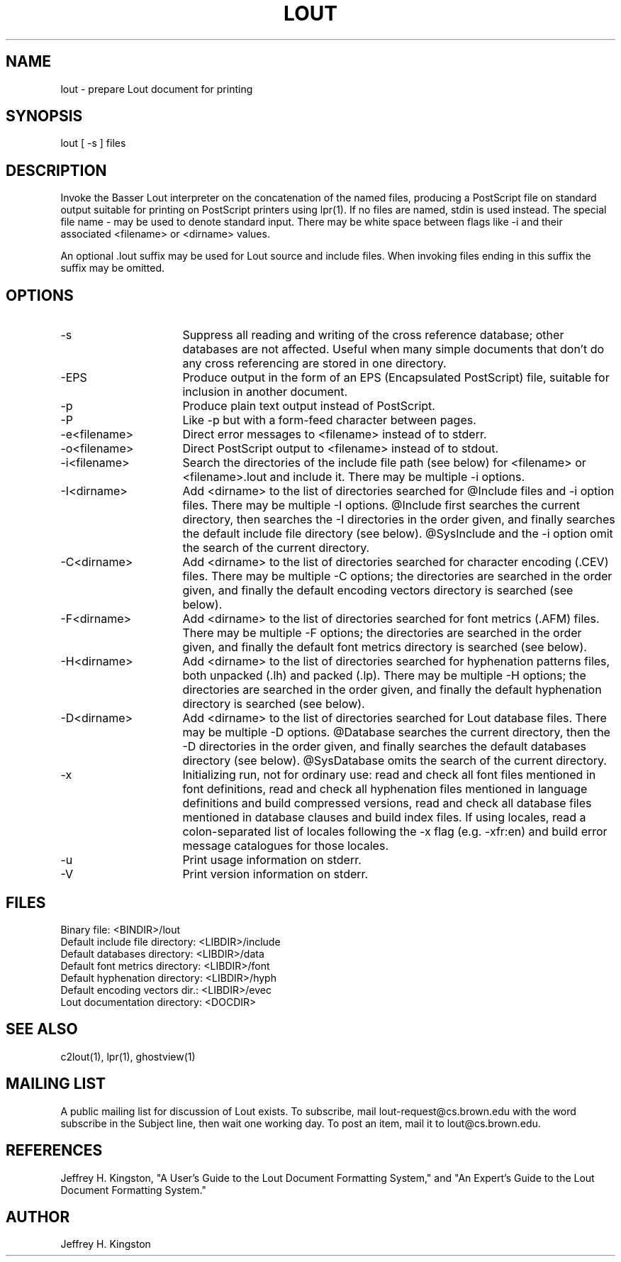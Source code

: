 .TH LOUT 1
.SH NAME
lout - prepare Lout document for printing
.SH SYNOPSIS
lout [ -s ] files
.SH DESCRIPTION
Invoke the Basser Lout interpreter on the concatenation of the named
files, producing a PostScript file on standard output suitable for
printing on PostScript printers using lpr(1).  If no files are named,
stdin is used instead.  The special file name - may be used to denote
standard input.  There may be white space between flags like -i and
their associated <filename> or <dirname> values.
.P
An optional .lout suffix may be used for Lout source and include
files.  When invoking files ending in this suffix the suffix may be
omitted.
.SH OPTIONS
.TP 16
-s
Suppress all reading and writing of the cross reference database;
other databases are not affected.  Useful when many simple documents
that don't do any cross referencing are stored in one directory.
.TP
-EPS
Produce output in the form of an EPS (Encapsulated PostScript) file,
suitable for inclusion in another document.
.TP
-p
Produce plain text output instead of PostScript.
.TP
-P
Like -p but with a form-feed character between pages.
.TP
-e<filename>
Direct error messages to <filename> instead of to stderr.
.TP
-o<filename>
Direct PostScript output to <filename> instead of to stdout.
.TP
-i<filename>  
Search the directories of the include file path (see below) for
<filename> or <filename>.lout and include it.  There may be
multiple -i options.
.TP
-I<dirname>
Add <dirname> to the list of directories searched for @Include files
and -i option files.  There may be multiple -I options.  @Include first
searches the current directory, then searches the -I directories in the
order given, and finally searches the default include file directory
(see below).  @SysInclude and the -i option omit the search of the
current directory.
.TP
-C<dirname>
Add <dirname> to the list of directories searched for character
encoding (.CEV) files.  There may be multiple -C options; the directories
are searched in the order given, and finally the default encoding
vectors directory is searched (see below).
.TP
-F<dirname>
Add <dirname> to the list of directories searched for font metrics
(.AFM) files.  There may be multiple -F options; the directories are
searched in the order given, and finally the default font metrics
directory is searched (see below).
.TP
-H<dirname>
Add <dirname> to the list of directories searched for hyphenation
patterns files, both unpacked (.lh) and packed (.lp).  There may be
multiple -H options; the directories are searched in the order given,
and finally the default hyphenation directory is searched (see below).
.TP
-D<dirname>
Add <dirname> to the list of directories searched for Lout database
files.  There may be multiple -D options.  @Database searches the
current directory, then the -D directories in the order given, and
finally searches the default databases directory (see below).
@SysDatabase omits the search of the current directory.
.TP
-x
Initializing run, not for ordinary use: read and check all font files
mentioned in font definitions, read and check all hyphenation files
mentioned in language definitions and build compressed versions, read
and check all database files mentioned in database clauses and build
index files.  If using locales, read a colon-separated list of locales
following the -x flag (e.g. -xfr:en) and build error message catalogues
for those locales.
.TP
-u
Print usage information on stderr.
.TP
-V
Print version information on stderr.
.SH FILES
.nf
Binary file:                    <BINDIR>/lout
Default include file directory: <LIBDIR>/include
Default databases directory:    <LIBDIR>/data
Default font metrics directory: <LIBDIR>/font
Default hyphenation directory:  <LIBDIR>/hyph
Default encoding vectors dir.:  <LIBDIR>/evec
Lout documentation directory:   <DOCDIR>
.fi
.SH SEE ALSO
.P
c2lout(1), lpr(1), ghostview(1)
.SH MAILING LIST
.P
A public mailing list for discussion of Lout exists.  To
subscribe, mail lout-request@cs.brown.edu with the word
subscribe in the Subject line, then wait one working day.
To post an item, mail it to lout@cs.brown.edu.
.SH REFERENCES
.P
Jeffrey H. Kingston, "A User's Guide to the Lout Document
Formatting System," and "An Expert's Guide to the Lout
Document Formatting System."
.SH AUTHOR
.P
Jeffrey H. Kingston

